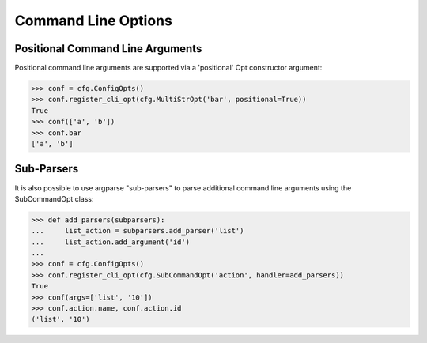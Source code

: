 ======================
 Command Line Options
======================

Positional Command Line Arguments
---------------------------------

Positional command line arguments are supported via a 'positional' Opt
constructor argument:

.. code-block:: console

    >>> conf = cfg.ConfigOpts()
    >>> conf.register_cli_opt(cfg.MultiStrOpt('bar', positional=True))
    True
    >>> conf(['a', 'b'])
    >>> conf.bar
    ['a', 'b']

Sub-Parsers
-----------

It is also possible to use argparse "sub-parsers" to parse additional
command line arguments using the SubCommandOpt class:

.. code-block:: console

    >>> def add_parsers(subparsers):
    ...     list_action = subparsers.add_parser('list')
    ...     list_action.add_argument('id')
    ...
    >>> conf = cfg.ConfigOpts()
    >>> conf.register_cli_opt(cfg.SubCommandOpt('action', handler=add_parsers))
    True
    >>> conf(args=['list', '10'])
    >>> conf.action.name, conf.action.id
    ('list', '10')
